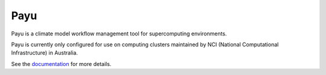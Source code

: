 Payu
====

Payu is a climate model workflow management tool for supercomputing
environments.

.. image:: https://travis-ci.org/marshallward/payu.svg?branch=master
   :target: https://travis-ci.org/marshallward/payu

Payu is currently only configured for use on computing clusters maintained by
NCI (National Computational Infrastructure) in Australia.

See the documentation_ for more details.

.. _documentation: http://payu.readthedocs.org/en/latest/
